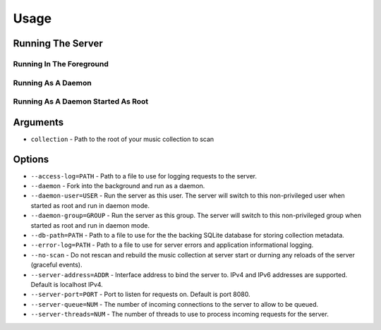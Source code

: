 Usage
-----

Running The Server
~~~~~~~~~~~~~~~~~~


Running In The Foreground
=========================


Running As A Daemon
===================


Running As A Daemon Started As Root
===================================


Arguments
~~~~~~~~~

* ``collection`` - Path to the root of your music collection to scan

Options
~~~~~~~

* ``--access-log=PATH`` - Path to a file to use for logging requests to the server.

* ``--daemon`` - Fork into the background and run as a daemon.

* ``--daemon-user=USER`` - Run the server as this user. The server will switch to this non-privileged user when started as root and run in daemon mode.

* ``--daemon-group=GROUP`` - Run the server as this group. The server will switch to this non-privileged group when started as root and run in daemon mode.

* ``--db-path=PATH`` - Path to a file to use for the the backing SQLite database for storing collection metadata.

* ``--error-log=PATH`` - Path to a file to use for server errors and application informational logging.

* ``--no-scan`` - Do not rescan and rebuild the music collection at server start or durning any reloads of the server (graceful events).

* ``--server-address=ADDR`` - Interface address to bind the server to. IPv4 and IPv6 addresses are supported. Default is localhost IPv4.

* ``--server-port=PORT`` - Port to listen for requests on. Default is port 8080.

* ``--server-queue=NUM`` - The number of incoming connections to the server to allow to be queued.

* ``--server-threads=NUM`` - The number of threads to use to process incoming requests for the server.

